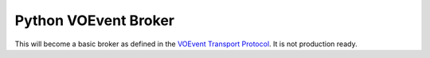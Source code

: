=====================
Python VOEvent Broker
=====================

This will become a basic broker as defined in the `VOEvent Transport Protocol
<http://www.ivoa.net/Documents/Notes/VOEventTransport/>`_. It is not
production ready.
